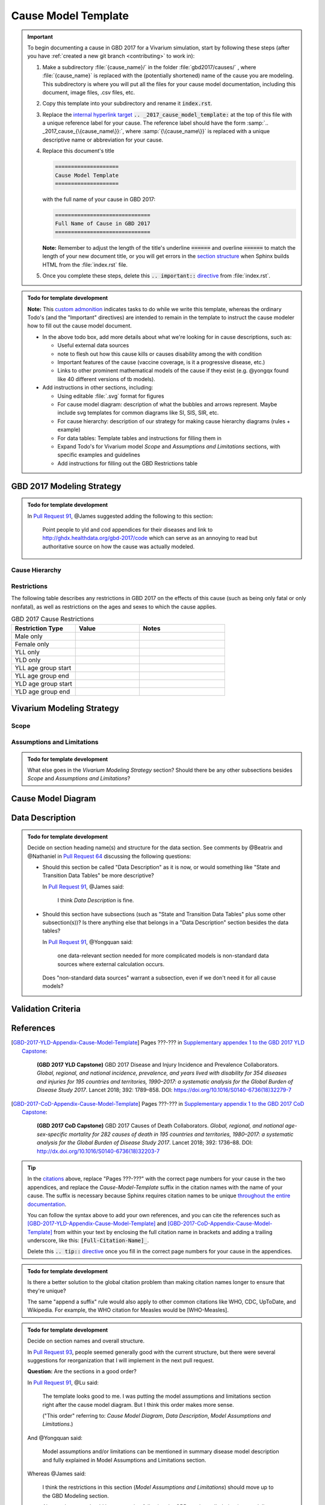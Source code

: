 .. _2017_cause_model_template:

====================
Cause Model Template
====================

.. _Pull Request 64: https://github.com/ihmeuw/vivarium_research/pull/64
.. _Pull Request 76: https://github.com/ihmeuw/vivarium_research/pull/76
.. _Pull Request 91: https://github.com/ihmeuw/vivarium_research/pull/91
.. _Pull Request 93: https://github.com/ihmeuw/vivarium_research/pull/93

.. important::

   To begin documenting a cause in GBD 2017 for a Vivarium simulation, start by
   following these steps (after you have :ref:`created a new git branch
   <contributing>` to work in):

   #. Make a subdirectory :file:`{cause_name}/` in the folder
      :file:`gbd2017/causes/` , where :file:`{cause_name}` is replaced with the
      (potentially shortened) name of the cause you are modeling.  This
      subdirectory is where you will put all the files for your cause model
      documentation, including this document, image files, .csv files, etc.


   #. Copy this template into your subdirectory and rename
      it :code:`index.rst`.

   #. Replace the `internal hyperlink target
      <https://docutils.sourceforge.io/docs/user/rst/quickref.html#internal-hyperlink-targets>`_
      :code:`.. _2017_cause_model_template:` at the top of this file with a
      unique reference label for your cause. The reference label should have the
      form :samp:`.. _2017_cause_{\{cause_name\}}:`, where
      :samp:`{\{cause_name\}}` is replaced with a unique descriptive name or
      abbreviation for your cause.

   #. Replace this document's title

      .. code:: reStructuredText

         ====================
         Cause Model Template
         ====================

      with the full name of your cause in GBD 2017:

      .. code:: reStructuredText

         ==============================
         Full Name of Cause in GBD 2017
         ==============================

      **Note:** Remember to adjust the length of the title's underline
      :code:`======` and overline :code:`======` to match the length of your
      new document title, or you will get errors in the `section structure
      <https://docutils.sourceforge.io/docs/user/rst/quickref.html#section-structure>`_
      when Sphinx builds HTML from the :file:`index.rst` file.

   #. Once you complete these steps, delete this :code:`.. important::`
      `directive <https://docutils.sourceforge.io/docs/ref/rst/restructuredtext.html#directives>`_
      from :file:`index.rst`.

.. todo::

   Add a general clinical overview of the cause.

.. admonition:: Todo for template development

   **Note:** This `custom admonition
   <https://docutils.sourceforge.io/docs/ref/rst/directives.html#generic-admonition>`_
   indicates tasks to do while we write this template, whereas the ordinary
   Todo's (and the "Important" directives) are intended to remain in the
   template to instruct the cause modeler how to fill out the cause model
   document.

   - In the above todo box, add more details about what we're looking for in
     cause descriptions, such as:

     - Useful external data sources
     - note to flesh out how this cause kills or causes disability among the
       with condition
     - Important features of the cause (vaccine coverage, is it a progressive
       disease, etc.)
     - Links to other prominent mathematical models of the cause if they exist
       (e.g. @yongqx found like 40 different versions of tb models).

   - Add instructions in other sections, including:

     - Using editable :file:`.svg` format for figures
     - For cause model diagram: description of what the bubbles and arrows
       represent. Maybe include svg templates for common diagrams like SI, SIS,
       SIR, etc.
     - For cause hierarchy: description of our strategy for making cause
       hierarchy diagrams (rules + example)
     - For data tables: Template tables and instructions for filling them in
     - Expand Todo's for Vivarium model `Scope` and `Assumptions and
       Limitations` sections, with specific examples and guidelines
     - Add instructions for filling out the GBD Restrictions table


GBD 2017 Modeling Strategy
--------------------------

.. admonition:: Todo for template development

  In `Pull Request 91`_, @James suggested adding the following to this section:

    Point people to yld and cod appendices for their diseases and link to
    http://ghdx.healthdata.org/gbd-2017/code which can serve as an annoying
    to read but authoritative source on how the cause was actually modeled.


Cause Hierarchy
+++++++++++++++

Restrictions
++++++++++++

The following table describes any restrictions in GBD 2017 on the effects of
this cause (such as being only fatal or only nonfatal), as well as restrictions
on the ages and sexes to which the cause applies.

.. list-table:: GBD 2017 Cause Restrictions
   :widths: 15 15 20
   :header-rows: 1

   * - Restriction Type
     - Value
     - Notes
   * - Male only
     -
     -
   * - Female only
     -
     -
   * - YLL only
     -
     -
   * - YLD only
     -
     -
   * - YLL age group start
     -
     -
   * - YLL age group end
     -
     -
   * - YLD age group start
     -
     -
   * - YLD age group end
     -
     -


Vivarium Modeling Strategy
--------------------------

Scope
+++++

.. todo::

  Describe which aspects of the disease this cause model is designed to
  simulate, and which aspects it is **not** designed to simulate.

Assumptions and Limitations
+++++++++++++++++++++++++++

.. todo::

  Describe the clinical and mathematical assumptions made for this cause model,
  and the limitations these assumptions impose on the applicability of the
  model.

.. admonition:: Todo for template development

  What else goes in the `Vivarium Modeling Strategy` section? Should there be
  any other subsections besides `Scope` and `Assumptions and Limitations`?

Cause Model Diagram
-------------------

Data Description
----------------

.. admonition:: Todo for template development

  Decide on section heading name(s) and structure for the data section. See
  comments by @Beatrix and @Nathaniel in `Pull Request 64`_ discussing the
  following questions:

  - Should this section be called "Data Description" as it is now, or would
    something like "State and Transition Data Tables" be more descriptive?

    In `Pull Request 91`_, @James said:

      I think `Data Description` is fine.

  - Should this section have subsections (such as "State and Transition Data
    Tables" plus some other subsection(s))? Is there anything else that belongs
    in a "Data Description" section besides the data tables?

    In `Pull Request 91`_, @Yongquan said:

      one data-relevant section needed for more complicated models is
      non-standard data sources where external calculation occurs.

    Does "non-standard data sources" warrant a subsection, even if we don't need
    it for all cause models?

Validation Criteria
-------------------

References
----------

.. [GBD-2017-YLD-Appendix-Cause-Model-Template]

   Pages ???-??? in `Supplementary appendex 1 to the GBD 2017 YLD Capstone <YLD
   appendix on ScienceDirect_>`_:

     **(GBD 2017 YLD Capstone)** GBD 2017 Disease and Injury Incidence and
     Prevalence Collaborators. :title:`Global, regional, and national incidence,
     prevalence, and years lived with disability for 354 diseases and injuries
     for 195 countries and territories, 1990–2017: a systematic analysis for the
     Global Burden of Disease Study 2017`. Lancet 2018; 392: 1789–858. DOI:
     https://doi.org/10.1016/S0140-6736(18)32279-7

.. _YLD appendix on ScienceDirect: https://ars.els-cdn.com/content/image/1-s2.0-S0140673618322797-mmc1.pdf
.. _YLD appendix on Lancet.com: https://www.thelancet.com/cms/10.1016/S0140-6736(18)32279-7/attachment/6db5ab28-cdf3-4009-b10f-b87f9bbdf8a9/mmc1.pdf


.. [GBD-2017-CoD-Appendix-Cause-Model-Template]

   Pages ???-??? in `Supplementary appendix 1 to the GBD 2017 CoD Capstone <CoD
   appendix on ScienceDirect_>`_:

     **(GBD 2017 CoD Capstone)** GBD 2017 Causes of Death Collaborators.
     :title:`Global, regional, and national age-sex-specific mortality for 282
     causes of death in 195 countries and territories, 1980–2017: a systematic
     analysis for the Global Burden of Disease Study 2017`. Lancet 2018; 392:
     1736–88. DOI: http://dx.doi.org/10.1016/S0140-6736(18)32203-7

.. _CoD appendix on ScienceDirect: https://ars.els-cdn.com/content/image/1-s2.0-S0140673618322037-mmc1.pdf
.. _CoD appendix on Lancet.com: https://www.thelancet.com/cms/10.1016/S0140-6736(18)32203-7/attachment/5045652a-fddf-48e2-9a84-0da99ff7ebd4/mmc1.pdf

.. tip::

   In the `citations
   <https://docutils.sourceforge.io/docs/user/rst/quickref.html#citations>`_
   above, replace "Pages ???-???" with the correct page numbers for your cause
   in the two appendices, and replace the `Cause-Model-Template` suffix in the
   citation names with the name of your cause. The suffix is necessary because
   Sphinx requires citation names to be unique `throughout the entire
   documentation
   <http://www.sphinx-doc.org/en/master/usage/restructuredtext/basics.html#citations>`_.

   You can follow the syntax above to add your own references, and you can cite
   the references such as [GBD-2017-YLD-Appendix-Cause-Model-Template]_ and
   [GBD-2017-CoD-Appendix-Cause-Model-Template]_ from within your text by
   enclosing the full citation name in brackets and adding a trailing
   underscore, like this: :code:`[Full-Citation-Name]_`.

   Delete this :code:`.. tip::` `directive
   <https://docutils.sourceforge.io/docs/ref/rst/restructuredtext.html#directives>`_
   once you fill in the correct page numbers for your cause in the appendices.

.. admonition:: Todo for template development

  Is there a better solution to the global citation problem than making citation
  names longer to ensure that they're unique?

  The same "append a suffix" rule would also apply to other common citations
  like WHO, CDC, UpToDate, and Wikipedia. For example, the WHO citation for
  Measles would be [WHO-Measles].

.. admonition:: Todo for template development

  Decide on section names and overall structure.

  In `Pull Request 93`_, people seemed generally good with the current
  structure, but there were several suggestions for reorganization that I will
  implement in the next pull request.

  **Question:** Are the sections in a good order?

  In `Pull Request 91`_, @Lu said:

    The template looks good to me. I was putting the model assumptions and
    limitations section right after the cause model diagram. But I think
    this order makes more sense.

    ("This order" referring to: `Cause Model Diagram`, `Data Description`,
    `Model Assumptions and Limitations`.)

  And @Yongquan said:

    Model assumptions and/or limitations can be mentioned in summary disease
    model description and fully explained in Model Assumptions and
    Limitations section.

  Whereas @James said:

    I think the restrictions in this section (`Model Assumptions and
    Limitations`) should move up to the GBD Modeling section.

    Also, perhaps we should have a section following the GBD section called
    `vivarium modeling strategy` which would include the scope and the
    restrictions we apply to the model (which might be different than GBD's
    restrictions). To serve as a narrative description accompanying the cause
    model diagram and data tables.

  On the other hand, @Kiran said:

    I am good with this structure. But, we have to make changes to the
    causes that are finished. Also, for restrictions I like it under
    Assumptions and Limitations section. We can add subsections if there are
    different types of restrictions.

  **Question:** Do we have examples of restrictions we would apply that are
  different from GBD restrictions?

  Also, in `Pull Request 76`_, @Beatrix said:

    I kind of like `Model Assumptions and Limitations` before the data
    description, because i like the idea of going from most high-level to most
    nitty-gritty as you go through the document. In that schema, in my mind,
    it would go:

    | model diagram,
    | then limitations,
    | then data description
    |
    | (as kiran has).

    If we wanted the diagram near the tables that reference it (which i also
    like), what if we did model diagram, then data descriptions, then
    limitations? to maintain some of the newspaper-style high level --->
    detailed ordering?
